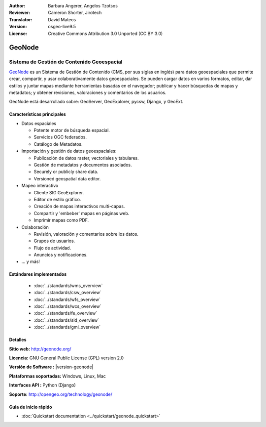 :Author: Barbara Angerer, Angelos Tzotsos
:Reviewer: Cameron Shorter, Jirotech
:Translator: David Mateos
:Version: osgeo-live9.5
:License: Creative Commons Attribution 3.0 Unported (CC BY 3.0)

.. image:: /images/project_logos/logo-geonode.png
  :alt: project logo
  :align: right
  :target: http://geonode.org

.. image:: /images/logos/OSGeo_project.png
    :scale: 100
    :alt: OSGeo Project
    :align: right
    :target: http://www.osgeo.org


GeoNode
================================================================================

Sistema de Gestión de Contenido Geoespacial 
~~~~~~~~~~~~~~~~~~~~~~~~~~~~~~~~~~~~~~~~~~~~~~~~~~~~~~~~~~~~~~~~~~~~~~~~~~~~~~~~

`GeoNode <http://geonode.org>`_ es un Sistema de Gestión de Contenido (CMS, por sus siglas en inglés) para datos geoespaciales que permite crear, compartir, y usar colaborativamente datos geoespaciales. Se pueden cargar datos en varios formatos, editar, dar estilos y juntar mapas mediante herramientas basadas en el navegador; publicar y hacer búsquedas de mapas y metadatos; y obtener revisiones, valoraciones y comentarios de los usuarios. 

GeoNode está desarrollado sobre: GeoServer, GeoExplorer, pycsw, Django, y GeoExt.

.. image:: /images/projects/geonode/geonode_basic_application.png
  :scale: 50%
  :alt: GeoNode application
  :align: right

Características principales
--------------------------------------------------------------------------------

* Datos espaciales

  * Potente motor de búsqueda espacial.
  * Servicios OGC federados.
  * Catálogo de Metadatos.

* Importación y gestión de datos geoespaciales:

  * Publicación de datos raster, vectoriales y tabulares. 
  * Gestión de metadatos y documentos asociados.
  * Securely or publicly share data.
  * Versioned geospatial data editor.

* Mapeo interactivo

  * Cliente SIG GeoExplorer.
  * Editor de estilo gráfico.
  * Creación de mapas interactivos multi-capas. 
  * Compartir y 'embeber' mapas en páginas web. 
  * Imprimir mapas como PDF.

* Colaboración

  * Revisión, valoración y comentarios sobre los datos.
  * Grupos de usuarios.
  * Flujo de actividad.
  * Anuncios y notificaciones. 

* ... y más!

Estándares implementados
--------------------------------------------------------------------------------

  * :doc:`../standards/wms_overview`
  * :doc:`../standards/csw_overview`
  * :doc:`../standards/wfs_overview`
  * :doc:`../standards/wcs_overview`
  * :doc:`../standards/fe_overview`
  * :doc:`../standards/sld_overview` 
  * :doc:`../standards/gml_overview`

Detalles
--------------------------------------------------------------------------------

**Sitio web:** http://geonode.org/

**Licencia:** GNU General Public License (GPL) version 2.0

**Versión de Software :** |version-geonode|

**Plataformas soportadas:** Windows, Linux, Mac

**Interfaces API :** Python (Django)

**Soporte:** http://opengeo.org/technology/geonode/

Guia de inicio rápido
--------------------------------------------------------------------------------

* :doc:`Quickstart documentation <../quickstart/geonode_quickstart>`
